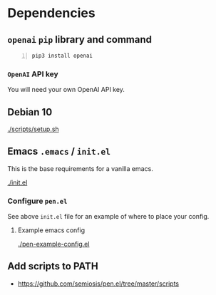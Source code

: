 * Dependencies
** =openai= =pip= library and command
#+BEGIN_SRC sh -n :sps bash :async :results none
  pip3 install openai
#+END_SRC

*** =OpenAI= API key
You will need your own OpenAI API key.

** Debian 10
[[./scripts/setup.sh]]

** Emacs =.emacs= / =init.el=
This is the base requirements for a vanilla emacs.

[[./init.el]]

*** Configure =pen.el=
See above =init.el= file for an example of where to place your config.

**** Example emacs config
[[./pen-example-config.el]]

** Add scripts to PATH
- https://github.com/semiosis/pen.el/tree/master/scripts